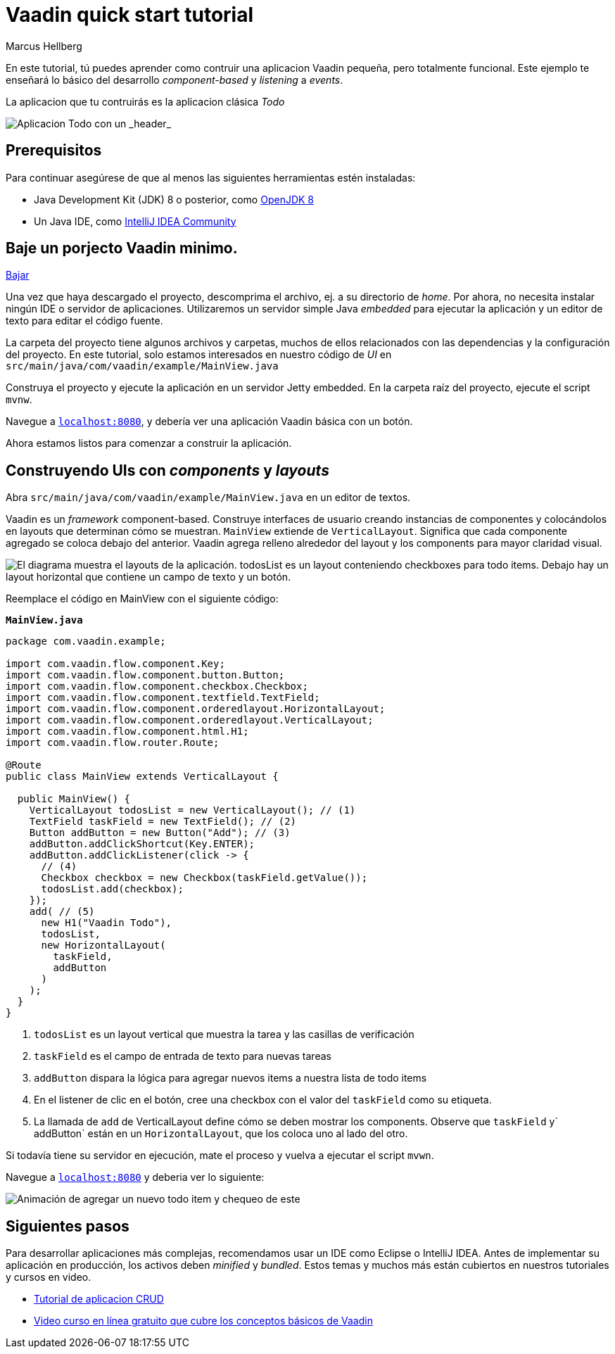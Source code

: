 = Vaadin quick start tutorial
:tags: Java, Flow, Spring, Spring Boot
:author: Marcus Hellberg
:description: Learn the basics of Vaadin development with a simple example application.  
:repo: https://github.com/vaadin-learning-center/vaadin-todo
:linkattrs: 
:imagesdir: ./images

En este tutorial, tú puedes aprender como contruir una aplicacion Vaadin pequeña, pero totalmente funcional. Este ejemplo te enseñará lo básico del desarrollo _component-based_ y _listening_ a _events_. 

La aplicacion que tu contruirás es la aplicacion clásica _Todo_ 

image::app-overview.png[Aplicacion Todo con un _header_, _checkboxes_ para todo items y un _form_ para ingresar nuevos items]

== Prerequisitos

Para continuar asegúrese de que al menos las siguientes herramientas estén instaladas:

- Java Development Kit (JDK) 8 o posterior, como https://docs.aws.amazon.com/corretto/latest/corretto-8-ug/downloads-list.html[OpenJDK 8,window=_blank]
- Un Java IDE, como https://www.jetbrains.com/idea/download/[IntelliJ IDEA Community,window=_blank]

== Baje un porjecto Vaadin minimo. 

https://pages.vaadin.com/hubfs/1840687/my-app.zip[Bajar^, role="button button--bordered quickstart-download-project"]

Una vez que haya descargado el proyecto, descomprima el archivo, ej. a su directorio de _home_. Por ahora, no necesita instalar ningún IDE o servidor de aplicaciones. Utilizaremos un servidor simple Java _embedded_ para ejecutar la aplicación y un editor de texto para editar el código fuente.

La carpeta del proyecto tiene algunos archivos y carpetas, muchos de ellos relacionados con las dependencias y la configuración del proyecto. En este tutorial, solo estamos interesados en nuestro código de _UI_ en `src/main/java/com/vaadin/example/MainView.java`

Construya el proyecto y ejecute la aplicación en un servidor Jetty embedded. En la carpeta raíz del proyecto, ejecute el script `mvnw`.

Navegue a `http://localhost:8080[localhost:8080, rel="nofollow"]`, y debería ver una aplicación Vaadin básica con un botón.

Ahora estamos listos para comenzar a construir la aplicación.

== Construyendo UIs con _components_ y _layouts_

Abra `src/main/java/com/vaadin/example/MainView.java` en un editor de textos.

Vaadin es un _framework_ component-based. Construye interfaces de usuario creando instancias de componentes y colocándolos en layouts que determinan cómo se muestran. `MainView` extiende de `VerticalLayout`. Significa que cada componente agregado se coloca debajo del anterior. Vaadin agrega relleno alrededor del layout y los components para mayor claridad visual.

image::component-layout.png[El diagrama muestra el layouts de la aplicación. todosList es un layout conteniendo checkboxes para todo items. Debajo hay un layout horizontal que contiene un campo de texto y un botón.]

Reemplace el código en MainView con el siguiente código:

.`*MainView.java*`
[source,java]
----
package com.vaadin.example;

import com.vaadin.flow.component.Key;
import com.vaadin.flow.component.button.Button;
import com.vaadin.flow.component.checkbox.Checkbox;
import com.vaadin.flow.component.textfield.TextField;
import com.vaadin.flow.component.orderedlayout.HorizontalLayout;
import com.vaadin.flow.component.orderedlayout.VerticalLayout;
import com.vaadin.flow.component.html.H1;
import com.vaadin.flow.router.Route;

@Route
public class MainView extends VerticalLayout {

  public MainView() {
    VerticalLayout todosList = new VerticalLayout(); // (1)
    TextField taskField = new TextField(); // (2)
    Button addButton = new Button("Add"); // (3)
    addButton.addClickShortcut(Key.ENTER);
    addButton.addClickListener(click -> {
      // (4)
      Checkbox checkbox = new Checkbox(taskField.getValue());
      todosList.add(checkbox);
    });
    add( // (5)
      new H1("Vaadin Todo"),
      todosList,
      new HorizontalLayout(
        taskField,
        addButton
      )
    );
  }
}

---- 
<1> `todosList` es un layout vertical que muestra la tarea y las casillas de verificación
<2> `taskField` es el campo de entrada de texto para nuevas tareas
<3> `addButton` dispara la lógica para agregar nuevos items a nuestra lista de todo items
<4> En el listener de clic en el botón, cree una checkbox con el valor del `taskField` como su etiqueta.
<5> La llamada de `add` de VerticalLayout define cómo se deben mostrar los components. Observe que `taskField` y` addButton` están en un `HorizontalLayout`, que los coloca uno al lado del otro.

Si todavía tiene su servidor en ejecución, mate el proceso y vuelva a ejecutar el script `mvwn`.

Navegue a `http://localhost:8080[localhost:8080, rel="nofollow"]` y deberia ver lo siguiente:

image::completed-app.gif[Animación de agregar un nuevo todo item y chequeo de este]

== Siguientes pasos

Para desarrollar aplicaciones más complejas, recomendamos usar un IDE como Eclipse o IntelliJ IDEA. Antes de implementar su aplicación en producción, los activos deben _minified_ y _bundled_. Estos temas y muchos más están cubiertos en nuestros tutoriales y cursos en video.

- link:/tutorials/getting-started-with-flow[Tutorial de aplicacion CRUD] 
- link:/training/courses[Video curso en línea gratuito que cubre los conceptos básicos de Vaadin]

